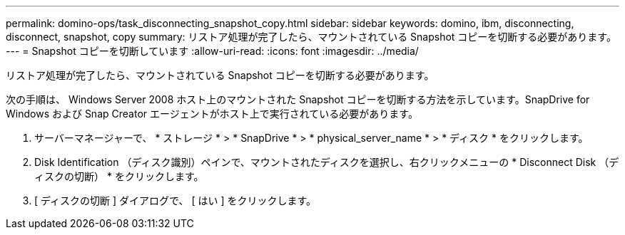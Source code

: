 ---
permalink: domino-ops/task_disconnecting_snapshot_copy.html 
sidebar: sidebar 
keywords: domino, ibm, disconnecting, disconnect, snapshot, copy 
summary: リストア処理が完了したら、マウントされている Snapshot コピーを切断する必要があります。 
---
= Snapshot コピーを切断しています
:allow-uri-read: 
:icons: font
:imagesdir: ../media/


[role="lead"]
リストア処理が完了したら、マウントされている Snapshot コピーを切断する必要があります。

次の手順は、 Windows Server 2008 ホスト上のマウントされた Snapshot コピーを切断する方法を示しています。SnapDrive for Windows および Snap Creator エージェントがホスト上で実行されている必要があります。

. サーバーマネージャーで、 * ストレージ * > * SnapDrive * > * physical_server_name * > * ディスク * をクリックします。
. Disk Identification （ディスク識別）ペインで、マウントされたディスクを選択し、右クリックメニューの * Disconnect Disk （ディスクの切断） * をクリックします。
. [ ディスクの切断 ] ダイアログで、 [ はい ] をクリックします。

